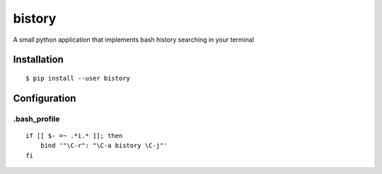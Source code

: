 bistory
=======

A small python application that implements bash history searching in
your terminal

|image0|

Installation
------------

::

    $ pip install --user bistory

Configuration
-------------

.bash_profile
~~~~~~~~~~~~~

::

    if [[ $- =~ .*i.* ]]; then
        bind '"\C-r": "\C-a bistory \C-j"'
    fi

.. |image0| image:: https://raw.githubusercontent.com/sivel/bistory/master/screenshot.png
   :target: https://raw.githubusercontent.com/sivel/bistory/master/screenshot.png
